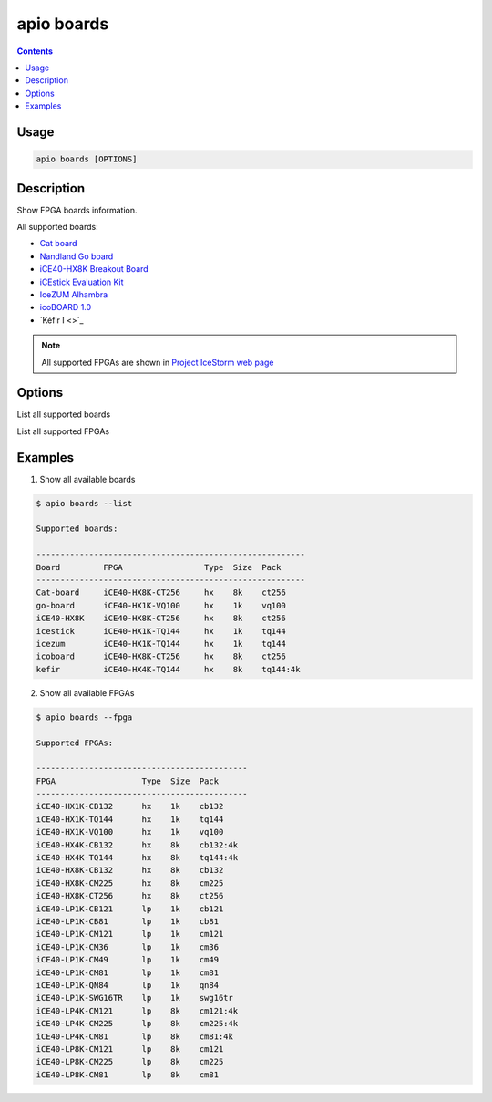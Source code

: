 .. _cmd_boards:

apio boards
===========

.. contents::

Usage
-----

.. code::

    apio boards [OPTIONS]

Description
-----------

Show FPGA boards information.

All supported boards:

* `Cat board <https://hackaday.io/project/7982-cat-board>`_
* `Nandland Go board <https://www.nandland.com/goboard/introduction.html>`_
* `iCE40-HX8K Breakout Board <http://www.latticesemi.com/en/Products/DevelopmentBoardsAndKits/iCE40HX8KBreakoutBoard.aspx>`_
* `iCEstick Evaluation Kit <http://www.pighixxx.com/test/portfolio-items/icestick/>`_
* `IceZUM Alhambra <https://github.com/FPGAwars/icezum>`_
* `icoBOARD 1.0 <http://icoboard.org/icoboard-1-0.html>`_
* `Kéfir I <>`_

.. note::

  All supported FPGAs are shown in `Project IceStorm web page <http://www.clifford.at/icestorm>`_

Options
-------

.. program:: apio boards

.. option::
    -l, --list

List all supported boards

.. option::
    -f, --fpga

List all supported FPGAs


Examples
--------

1. Show all available boards

.. code::

  $ apio boards --list

  Supported boards:

  --------------------------------------------------------
  Board         FPGA                 Type  Size  Pack
  --------------------------------------------------------
  Cat-board     iCE40-HX8K-CT256     hx    8k    ct256
  go-board      iCE40-HX1K-VQ100     hx    1k    vq100
  iCE40-HX8K    iCE40-HX8K-CT256     hx    8k    ct256
  icestick      iCE40-HX1K-TQ144     hx    1k    tq144
  icezum        iCE40-HX1K-TQ144     hx    1k    tq144
  icoboard      iCE40-HX8K-CT256     hx    8k    ct256
  kefir         iCE40-HX4K-TQ144     hx    8k    tq144:4k


2. Show all available FPGAs

.. code::

  $ apio boards --fpga

  Supported FPGAs:

  --------------------------------------------
  FPGA                  Type  Size  Pack
  --------------------------------------------
  iCE40-HX1K-CB132      hx    1k    cb132
  iCE40-HX1K-TQ144      hx    1k    tq144
  iCE40-HX1K-VQ100      hx    1k    vq100
  iCE40-HX4K-CB132      hx    8k    cb132:4k
  iCE40-HX4K-TQ144      hx    8k    tq144:4k
  iCE40-HX8K-CB132      hx    8k    cb132
  iCE40-HX8K-CM225      hx    8k    cm225
  iCE40-HX8K-CT256      hx    8k    ct256
  iCE40-LP1K-CB121      lp    1k    cb121
  iCE40-LP1K-CB81       lp    1k    cb81
  iCE40-LP1K-CM121      lp    1k    cm121
  iCE40-LP1K-CM36       lp    1k    cm36
  iCE40-LP1K-CM49       lp    1k    cm49
  iCE40-LP1K-CM81       lp    1k    cm81
  iCE40-LP1K-QN84       lp    1k    qn84
  iCE40-LP1K-SWG16TR    lp    1k    swg16tr
  iCE40-LP4K-CM121      lp    8k    cm121:4k
  iCE40-LP4K-CM225      lp    8k    cm225:4k
  iCE40-LP4K-CM81       lp    8k    cm81:4k
  iCE40-LP8K-CM121      lp    8k    cm121
  iCE40-LP8K-CM225      lp    8k    cm225
  iCE40-LP8K-CM81       lp    8k    cm81
